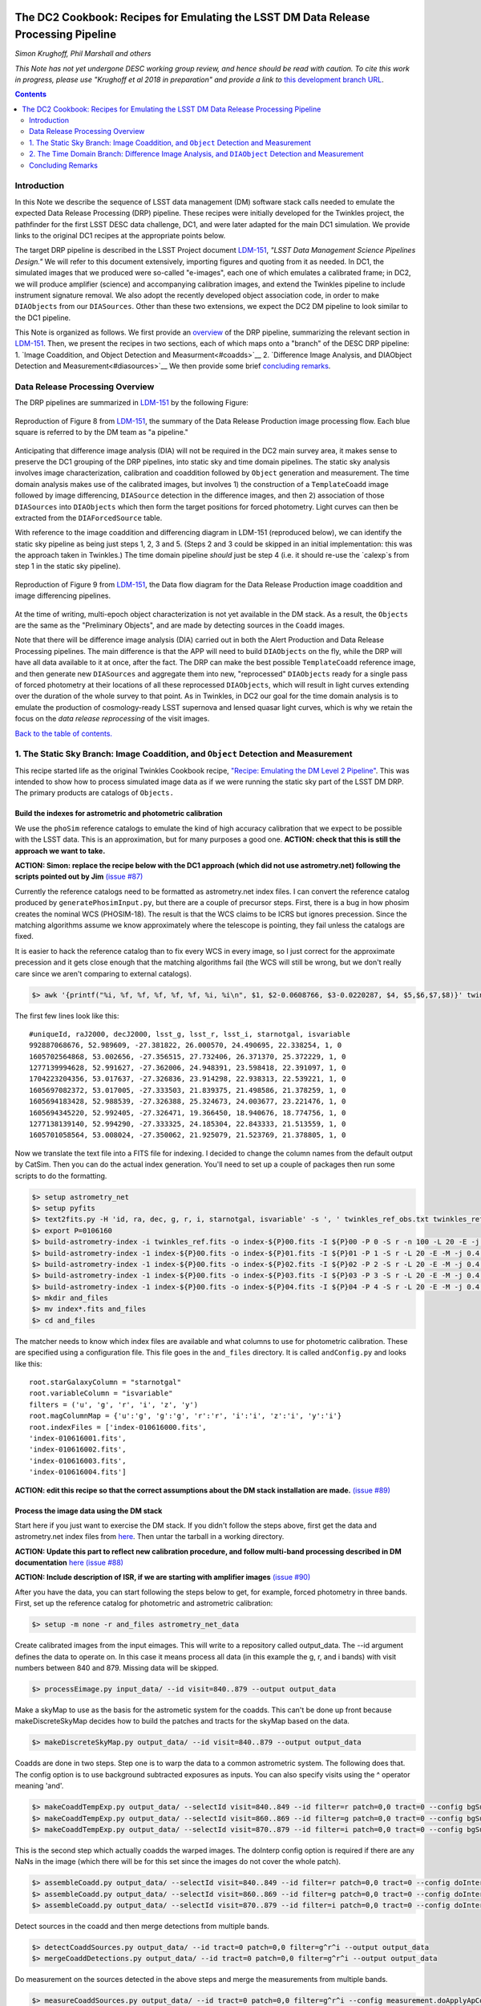 .. image:: https://github.com/LSSTDESC/desc-tex/raw/master/logos/header.png
   :name: header
   :align: center

The DC2 Cookbook: Recipes for Emulating the LSST DM Data Release Processing Pipeline
====================================================================================

*Simon Krughoff, Phil Marshall and others*

*This Note has not yet undergone DESC working group review, and hence
should be read with caution. To cite this work in progress, please use
"Krughoff et al 2018 in preparation" and provide a link to*
`this development branch URL <https://github.com/LSSTDESC/DC2_Repo/blob/issue/73/cookbook/Notebooks/DC2Cookbook.ipynb>`__.

.. contents:: Contents
   :depth: 2

Introduction
------------

In this Note we describe the sequence of LSST data management (DM)
software stack calls needed to emulate the expected Data Release
Processing (DRP) pipeline. These recipes were initially developed for
the Twinkles project, the pathfinder for the first LSST DESC data
challenge, DC1, and were later adapted for the main DC1 simulation. We
provide links to the original DC1 recipes at the appropriate points
below.

The target DRP pipeline is described in the LSST Project document
`LDM-151 <http://ls.st/ldm-151>`__, *"LSST Data Management Science Pipelines
Design."* We will refer to this document extensively, importing figures
and quoting from it as needed. In DC1, the simulated images that we
produced were so-called "e-images", each one of which emulates a
calibrated frame; in DC2, we will produce amplifier (science) and
accompanying calibration images, and extend the Twinkles pipeline to
include instrument signature removal. We also adopt the recently
developed object association code, in order to make ``DIAObjects`` from
our ``DIASources``. Other than these two extensions, we expect the DC2
DM pipeline to look similar to the DC1 pipeline.

This Note is organized as follows. We first provide an
`overview <#overview>`__ of the DRP pipeline, summarizing the relevant
section in `LDM-151 <http://ls.st/ldm-151>`__. Then, we present the recipes in
two sections, each of which maps onto a "branch" of the DESC DRP pipeline: 
1. `Image Coaddition, and Object Detection and Measurment<#coadds>`__
2. `Difference Image Analysis, and DIAObject Detection and Measurement<#diasources>`__
We then provide some brief `concluding remarks <#conclusions>`__.


Data Release Processing Overview
-----------------------------------

The DRP pipelines are summarized in `LDM-151 <http://ls.st/ldm-151>`__ by the
following Figure:

.. figure:: https://github.com/lsst/LDM-151/blob/master/figures/drp_summary.png
   :name: LDM-151-Fig-8
   :target: http://ls.st/LDM-151
   :align: center

   Reproduction of Figure 8 from `LDM-151 <http://ls.st/ldm-151>`__, the summary of the Data Release Production image processing flow. Each blue square is referred to by the DM team as "a pipeline."

Anticipating that difference image analysis (DIA) will not be required
in the DC2 main survey area, it makes sense to preserve the DC1 grouping
of the DRP pipelines, into static sky and time domain pipelines. The
static sky analysis involves image characterization, calibration and
coaddition followed by ``Object`` generation and measurement. The
time domain analysis makes use of the calibrated images, but involves 1)
the construction of a ``TemplateCoadd`` image followed by image
differencing, ``DIASource`` detection in the difference images, and then
2) association of those ``DIASources`` into ``DIAObjects`` which then
form the target positions for forced photometry. Light curves can then
be extracted from the ``DIAForcedSource`` table.

With reference to the image coaddition and differencing diagram in
LDM-151 (reproduced below), we can identify the static sky pipeline as
being just steps 1, 2, 3 and 5. (Steps 2 and 3 could be skipped in an
initial implementation: this was the approach taken in Twinkles.) The
time domain pipeline *should* just be step 4 (i.e. it should re-use the `calexp`s from step 1 in the static sky pipeline).

.. figure:: https://github.com/lsst/LDM-151/raw/master/figures/drp_coaddition_and_diffim.png
   :name: LDM-151-Fig-9
   :target: http://ls.st/LDM-151
   :align: center

   Reproduction of Figure 9 from `LDM-151 <http://ls.st/ldm-151>`__, the Data flow diagram for the Data Release Production image coaddition and image differencing pipelines.


At the time of writing, multi-epoch object characterization is not yet
available in the DM stack. As a result, the ``Objects`` are the same as
the "Preliminary Objects", and are made by detecting sources in the
``Coadd`` images.

Note that there will be difference image analysis (DIA) carried out in
both the Alert Production and Data Release Processing pipelines. The
main difference is that the APP will need to build ``DIAObjects`` on the
fly, while the DRP will have all data available to it at once, after the
fact. The DRP can make the best possible ``TemplateCoadd`` reference
image, and then generate new ``DIASources`` and aggregate them into new,
"reprocessed" ``DIAObjects`` ready for a single pass of forced
photometry at their locations of all these reprocessed ``DIAObjects``,
which will result in light curves extending over the duration of the
whole survey to that point. As in Twinkles, in DC2 our goal for the
time domain analysis is to emulate the production of cosmology-ready
LSST supernova and lensed quasar light curves, which is why we retain
the focus on the *data release reprocessing* of the visit images.

`Back to the table of contents. <#toc>`__

1. The Static Sky Branch: Image Coaddition, and ``Object`` Detection and Measurement
------------------------------------------------------------------------------------

This recipe started life as the original Twinkles Cookbook recipe,
`"Recipe: Emulating the DM Level 2
Pipeline" <https://github.com/LSSTDESC/Twinkles/blob/master/doc/Cookbook/DM_Level2_Recipe.md>`__.
This was intended to show how to process simulated image data as if we
were running the static sky part of the LSST DM DRP. The primary
products are catalogs of ``Objects.``

Build the indexes for astrometric and photometric calibration
~~~~~~~~~~~~~~~~~~~~~~~~~~~~~~~~~~~~~~~~~~~~~~~~~~~~~~~~~~~~~

We use the ``phoSim`` reference catalogs to emulate the kind of high
accuracy calibration that we expect to be possible with the LSST data.
This is an approximation, but for many purposes a good one. **ACTION:
check that this is still the approach we want to take.**

**ACTION: Simon: replace the recipe below with the DC1 approach (which
did not use astrometry.net) following the scripts pointed out by Jim**
`(issue #87) <https://github.com/LSSTDESC/DC2_Repo/issues/87>`__

Currently the reference catalogs need to be formatted as astrometry.net
index files. I can convert the reference catalog produced by
``generatePhosimInput.py``, but there are a couple of precursor steps.
First, there is a bug in how phosim creates the nominal WCS (PHOSIM-18).
The result is that the WCS claims to be ICRS but ignores precession.
Since the matching algorithms assume we know approximately where the
telescope is pointing, they fail unless the catalogs are fixed.

It is easier to hack the reference catalog than to fix every WCS in
every image, so I just correct for the approximate precession and it
gets close enough that the matching algorithms fail (the WCS will still
be wrong, but we don't really care since we aren't comparing to external
catalogs).

.. code:: bash

    $> awk '{printf("%i, %f, %f, %f, %f, %f, %i, %i\n", $1, $2-0.0608766, $3-0.0220287, $4, $5,$6,$7,$8)}' twinkles_ref.txt >twinkles_ref_obs.txt

The first few lines look like this:

::

    #uniqueId, raJ2000, decJ2000, lsst_g, lsst_r, lsst_i, starnotgal, isvariable
    992887068676, 52.989609, -27.381822, 26.000570, 24.490695, 22.338254, 1, 0
    1605702564868, 53.002656, -27.356515, 27.732406, 26.371370, 25.372229, 1, 0
    1277139994628, 52.991627, -27.362006, 24.948391, 23.598418, 22.391097, 1, 0
    1704223204356, 53.017637, -27.326836, 23.914298, 22.938313, 22.539221, 1, 0
    1605697082372, 53.017005, -27.333503, 21.839375, 21.498586, 21.378259, 1, 0
    1605694183428, 52.988539, -27.326388, 25.324673, 24.003677, 23.221476, 1, 0
    1605694345220, 52.992405, -27.326471, 19.366450, 18.940676, 18.774756, 1, 0
    1277138139140, 52.994290, -27.333325, 24.185304, 22.843333, 21.513559, 1, 0
    1605701058564, 53.008024, -27.350062, 21.925079, 21.523769, 21.378805, 1, 0

Now we translate the text file into a FITS file for indexing. I decided
to change the column names from the default output by CatSim. Then you
can do the actual index generation. You'll need to set up a couple of
packages then run some scripts to do the formatting.

.. code:: bash

    $> setup astrometry_net
    $> setup pyfits
    $> text2fits.py -H 'id, ra, dec, g, r, i, starnotgal, isvariable' -s ', ' twinkles_ref_obs.txt twinkles_ref.fits -f 'kdddddjj'
    $> export P=0106160
    $> build-astrometry-index -i twinkles_ref.fits -o index-${P}00.fits -I ${P}00 -P 0 -S r -n 100 -L 20 -E -j 0.4 -r 1 > build-00.log
    $> build-astrometry-index -1 index-${P}00.fits -o index-${P}01.fits -I ${P}01 -P 1 -S r -L 20 -E -M -j 0.4 > build-01.log &
    $> build-astrometry-index -1 index-${P}00.fits -o index-${P}02.fits -I ${P}02 -P 2 -S r -L 20 -E -M -j 0.4 > build-02.log &
    $> build-astrometry-index -1 index-${P}00.fits -o index-${P}03.fits -I ${P}03 -P 3 -S r -L 20 -E -M -j 0.4 > build-03.log &
    $> build-astrometry-index -1 index-${P}00.fits -o index-${P}04.fits -I ${P}04 -P 4 -S r -L 20 -E -M -j 0.4 > build-04.log
    $> mkdir and_files
    $> mv index*.fits and_files
    $> cd and_files

The matcher needs to know which index files are available and what
columns to use for photometric calibration. These are specified using a
configuration file. This file goes in the ``and_files`` directory. It is
called ``andConfig.py`` and looks like this:

::

    root.starGalaxyColumn = "starnotgal"
    root.variableColumn = "isvariable"
    filters = ('u', 'g', 'r', 'i', 'z', 'y')
    root.magColumnMap = {'u':'g', 'g':'g', 'r':'r', 'i':'i', 'z':'i', 'y':'i'}
    root.indexFiles = ['index-010616000.fits',
    'index-010616001.fits',
    'index-010616002.fits',
    'index-010616003.fits',
    'index-010616004.fits']

**ACTION: edit this recipe so that the correct assumptions about the DM
stack installation are made.**
`(issue #89) <https://github.com/LSSTDESC/DC2_Repo/issues/89>`__

.. raw:: html

   <!--

   ### Set up the data to run DM processing

   First you'll need to build the stack using tickets/DM-4302 of obs_lsstSim.  In order to patch a branch version onto a pre-existing stack you can do something like the following:

   1. Build a master stack.  I suggest using [lsstsw](https://confluence.lsstcorp.org/display/LDMDG/The+LSST+Software+Build+Tool).
   2. Set up the stack: e.g. `$> setup obs_lsstSim -t bNNNN`
   3. Clone the package you want to patch on top of your stack `$> clone git@github.com:lsst/obs_lsstSim.git; cd obs_lsstSim`
   4. Get the branch: `$> checkout tickets/DM-4302`
   5. Set up just (-j) the cloned package (since the rest of the packages are already set up): `$> setup -j -r .`
   6. Build the cloned package (this is necessary even for pure python packages): `$> scons opt=3`
   7. Optionally install it in your stack: `$> scons install declare`

   This assumes the simulated images have landed in a directory called ```images```
   in the current directory.  In the images directory, you'll need a ```_mapper``` file with contents
   ```python
   lsst.obs.lsstSim.LsstSimMapper
   ```

   The above file will tell the stack where to put the raw files and eimages.

   Setup the stack environment.  This will make the `LsstSimMapper` class available:
   ```bash
   $> setup obs_lsstSim
   ```

   Ingest the images from a directory called images to a repository called `input_data`.
   There are some config overrides in the `ingest.py` file.
   ```bash
   $> ingestImages.py images images/lsst_*.fits.gz --mode link --output input_data
   ```
   Now you are setup to process the data.

   -->

Process the image data using the DM stack
~~~~~~~~~~~~~~~~~~~~~~~~~~~~~~~~~~~~~~~~~

Start here if you just want to exercise the DM stack. If you didn't
follow the steps above, first get the data and astrometry.net index
files from
`here <https://lsst-web.ncsa.illinois.edu/~krughoff/data/gri_data.tar.gz>`__.
Then untar the tarball in a working directory.

**ACTION: Update this part to reflect new calibration procedure, and
follow multi-band processing described in DM documentation**
`here <http://doxygen.lsst.codes/stack/doxygen/x_masterDoxyDoc/pipe_tasks_multi_band.html>`__
`(issue #88) <https://github.com/LSSTDESC/DC2_Repo/issues/88>`__

**ACTION: Include description of ISR, if we are starting with amplifier
images** `(issue #90) <https://github.com/LSSTDESC/DC2_Repo/issues/90>`__

After you have the data, you can start following the steps below to get,
for example, forced photometry in three bands. First, set up the
reference catalog for photometric and astrometric calibration:

.. code:: bash

    $> setup -m none -r and_files astrometry_net_data

Create calibrated images from the input eimages. This will write to a
repository called output\_data. The --id argument defines the data to
operate on. In this case it means process all data (in this example the
g, r, and i bands) with visit numbers between 840 and 879. Missing data
will be skipped.

.. code:: bash

    $> processEimage.py input_data/ --id visit=840..879 --output output_data

Make a skyMap to use as the basis for the astrometic system for the
coadds. This can't be done up front because makeDiscreteSkyMap decides
how to build the patches and tracts for the skyMap based on the data.

.. code:: bash

    $> makeDiscreteSkyMap.py output_data/ --id visit=840..879 --output output_data

Coadds are done in two steps. Step one is to warp the data to a common
astrometric system. The following does that. The config option is to use
background subtracted exposures as inputs. You can also specify visits
using the ^ operator meaning 'and'.

.. code:: bash

    $> makeCoaddTempExp.py output_data/ --selectId visit=840..849 --id filter=r patch=0,0 tract=0 --config bgSubtracted=True --output output_data
    $> makeCoaddTempExp.py output_data/ --selectId visit=860..869 --id filter=g patch=0,0 tract=0 --config bgSubtracted=True --output output_data
    $> makeCoaddTempExp.py output_data/ --selectId visit=870..879 --id filter=i patch=0,0 tract=0 --config bgSubtracted=True --output output_data

This is the second step which actually coadds the warped images. The
doInterp config option is required if there are any NaNs in the image
(which there will be for this set since the images do not cover the
whole patch).

.. code:: bash

    $> assembleCoadd.py output_data/ --selectId visit=840..849 --id filter=r patch=0,0 tract=0 --config doInterp=True --output output_data
    $> assembleCoadd.py output_data/ --selectId visit=860..869 --id filter=g patch=0,0 tract=0 --config doInterp=True --output output_data
    $> assembleCoadd.py output_data/ --selectId visit=870..879 --id filter=i patch=0,0 tract=0 --config doInterp=True --output output_data

Detect sources in the coadd and then merge detections from multiple
bands.

.. code:: bash

    $> detectCoaddSources.py output_data/ --id tract=0 patch=0,0 filter=g^r^i --output output_data
    $> mergeCoaddDetections.py output_data/ --id tract=0 patch=0,0 filter=g^r^i --output output_data

Do measurement on the sources detected in the above steps and merge the
measurements from multiple bands.

.. code:: bash

    $> measureCoaddSources.py output_data/ --id tract=0 patch=0,0 filter=g^r^i --config measurement.doApplyApCorr=yes --output output_data
    $> mergeCoaddMeasurements.py output_data/ --id tract=0 patch=0,0 filter=g^r^i --output output_data

Use the detections from the coadd to do forced photometry on all the
single frame data.

.. code:: bash

    $> forcedPhotCcd.py output_data/ --id tract=0 visit=840..879 sensor=1,1 raft=2,2 --config measurement.doApplyApCorr=yes --output output_data

This final step is not really necessary: it results in a
``ForcedSource`` table whose utility is questionable. We expect the
light curves of supernovae to come from the forced photometry of the
``DIASources`` (see below). However, the forced photometry of the static
sky ``Objects`` may provide some useful comparisons, so we include it.

.. raw:: html

   <!-- Closing remarks from the Twinkles recipe:

   Once the forced photometry is done, you can look at the output by loading the measurements using the butler.  [This script](../../bin/plot_point_mags.py) shows how to start looking at the measurements.  It produces the following image.  I tried to fit both the systematic floor and the 5-sigma value for each of the bands.  Results are shown in the legend of the following image.

   ![Repeat figure](gri_err.png)

   You can also use the stack to make a color image from the three coadds.  See [colorim.py](../../bin/colorim.py) for the code to do this.  Note that you can also overplot the detections.

   [![Coadd thumbnail](rgb_coadd_thumb.png)](rgb_coadd.png)

   -->

`Back to the table of contents. <#toc>`__

2. The Time Domain Branch: Difference Image Analysis, and ``DIAObject`` Detection and Measurement
-------------------------------------------------------------------------------------------------

The time domain analysis was treated in two steps in the Twinkles
pathfinder, partly because at that time ``DIAObjects`` were not yet
readily made. The first part of the difference image analysis stopped at
the generation of ``DIASources``, and it is this Twinkles recipe,
`"Recipe: How to create DIASources using PSF Homogenized
coadds" <https://github.com/LSSTDESC/Twinkles/blob/master/doc/Cookbook/Coadd_Diffim_Recipe.md>`__
that we adapt for DC2 here.

The basic sequence of operations is as follows:

-  Produce calibrated exposures
-  Produce the skyMap
-  Generate a PSF-matched ``TemplateCoadd`` to use as the DIA reference
   image
-  Produce the DIA sources using image differencing

Note that, as written, this would duplicate the ``processEimage.py``
step from the static sky recipe above. This is primarily because I found
that I couldn't use the ``calexp``\ s produced for the static sky
analysis. This probably means we'll want to switch to this new way of
producing calibrated exposures.

**ACTION: Simplify this recipe by re-using the calexps from the static
sky processing**
`(issue #91) <https://github.com/LSSTDESC/DC2_Repo/issues/91>`__

Produce the ``calexp``\ s needed for DIA
~~~~~~~~~~~~~~~~~~~~~~~~~~~~~~~~~~~~~~~~

Set up your environment:

.. code:: bash

    $> export MYREPODIR=~/Twinkles/repos
    $> export MYWORKDIR=~/Twinkles
    $> export CALEXPDIR=$MYWORKDIR/fixed_psf_size
    $> export COADDDIR=$MYWORKDIR/matched_coadd
    $> export DIFFDIR=$MYWORKDIR/matched_diffim
    $> export RAWDATADIR=/global/cscratch1/sd/desc/twinkles/work/4/input
    $> export AND_DIR=/global/homes/d/desc/twinkles/trial/and_files_Phosim_Deep_Precursor
    $> source /global/common/cori/contrib/lsst/lsstDM/setupStack-12_1.sh
    $> cd $MYREPODIR
    $> cd obs_lsstSim
    $> git checkout twinkles_1
    $> setup -j -m none -r $AND_DIR astrometry_net_data
    $> cd $MYWORKDIR

Make the calibrated exposures:

::

    $> processEimage.py $RAWDATADIR --output $CALEXPDIR --id filter='r'

NB. This task must be configured to have fixed size PSF measuremnt
kernels *or the PSF matching in the next step doesn't work.* These
configs are provided by the ``processEimage.py`` `config <https://github.com/lsst/obs_lsstSim/blob/twinkles_395/config/processEimage.py>`__
in the
`twinkles\_395 <https://github.com/lsst/obs_lsstSim/tree/twinkles_395>`__
branch of the ``obs_lsstSim`` repository. This means that PSFEX cannot
be used as the PSF measurement algorithm in this task or the PSF
matching will not work.

Make the ``SkyMap`` [issue `#121 <https://github.com/LSSTDESC/DC2_Repo/issues/121>`__]
~~~~~~~~~~~~~~~~~~~~~~~~~~~~~~~~~~~~~~~~~~~~~~~~~~~~~~~~~~~~~~~~~~~~~~~~~~~~~~~~~~~~~~

The first thing we need to make is the sky map on which the coadded
images will be projected for all bands. In order to ensure that the sky
map will not depend on the list of input visits (their location on the
sky or on the time and place the reprocessing happens), the sky map
should be absolute (using ``makeSkyMap.py`` and the appropriate
configuration) instead of relative to an input field (as done with
``makeDiscreteSkyMap.py``). Making such a sky map will create thousands
of tracts and patches, that will be fixed on the sky and usable in
different reprocessing sessions.

One possibility could be to use the `Rings sky
map <https://github.com/lsst/skymap/blob/master/python/lsst/skymap/ringsSkyMap.py#L42>`__,
as done for the HSC data reprocessing with the LSST stack (and currently
for CFHT data reprocessing as well). In order to make this sky map, some
modifications of the ``lsstSimMapper.py``
`script <https://github.com/lsst/obs_lsstSim/blob/master/python/lsst/obs/lsstSim/lsstSimMapper.py>`__
must be done to match what has been done in ``hasMapper.py``
(`here <https://github.com/lsst/skymap/blob/master/python/lsst/skymap/ringsSkyMap.py#L42>`__
and
`here <https://github.com/lsst/obs_subaru/blob/master/python/lsst/obs/hsc/hscMapper.py#L286>`__).
A configuration file (``makeSkyMapConfig.py`` below) is then needed to
run ``makeSkyMap.py``, containing information on how to parametrize the
rings map. An example of such a configuration can be taken from the HSC
reprocessing
`repository <https://github.com/LSSTDESC/ReprocessingTaskForce/blob/master/config/w_2017_49/cfht/makeSkyMapConfig.py>`__,
which contains:

::

    config.skyMap.name = "rings"
    config.skyMap["rings"].numRings = 120
    config.skyMap["rings"].projection = "TAN"
    config.skyMap["rings"].tractOverlap = 1.0/60 # Overlap between tracts (degrees)
    config.skyMap["rings"].pixelScale = 0.185

After having adapted ``lsstSimMapper.py`` and getting the configuration
file ready, the command to run will be:

.. code:: bash

    $> makeSkyMap.py INPUTDIR --output OUTPUTDIR --configfile makeSkyMapConfig.py

The list of tracts/patches in which there is actually data (out of the
18937 tracts in that case) can be determined using a `hand-made
script <https://github.com/LSSTDESC/ReprocessingTaskForce/blob/master/scripts/reportPatchesWithImages.py>`__
developped in the context of CFHT data reprocessing (that might need
some improvement).

Make the ``TemplateCoadd``\ s
~~~~~~~~~~~~~~~~~~~~~~~~~~~~~

Next, we make the ``CoaddTempExp``\ s. This requires a manual config
step. The seeing in the data varies from visit to visit. For image
differencing to work well in the current system, the template should
have sharper seeing than the science images. Thus, we choose a subset of
the calibrated visit images to construct the coadd. More data will give
us higher signal to noise, but a wider coadd PSF. Less data allows for a
sharper coadd PSF, but lower signal to noise. We have decided to
parameterize this choice by allowing the maximum acceptable seeing in
pixels, ``select.maxPsfFwhm``, to be set at runtime. The FWHM of the
model Psf, ``modelPsf.defaultFwhm``, also needs to be set, and must
reflect this choice. In concrete terms, ``modelPsf.defaultFwhm`` must be
equal to or greater than ``select.maxPsfFwhm``, and we recommend they be
set to be equal to minimize loss to the broader coadd PSF.

NB. The config file must specify the same size for the
``modelPsf`` as was specified for the PSF measurement kernel in the above step. See  `this Twinkles script <https://github.com/lsst/obs_lsstSim/blob/twinkles_395/config/makeCoaddTempExp.py#L6>`__ for details.

::

    $> makeCoaddTempExp.py $CALEXPDIR --config modelPsf.defaultFwhm=4.85 select.maxPsfFwhm=4.85\
    > --selectId filter='r' --id filter='r' --output $COADDDIR

    You might think that it would be easy to determine the value of the
    ``select.maxPsfFwhm`` parameter in code, but the match PSF and the
    selection threshold must be known at the same time, at least, in the
    current task setup. It would be possible to separate these two steps
    with a little more effort.

Now we can make the ``TemplateCoadd``:

.. code:: bash

    $> assembleCoadd.py $COADDDIR --selectId filter='r' --id filter='r' patch=0,0 tract=0 --output $COADDDIR

Difference the images
~~~~~~~~~~~~~~~~~~~~~

.. code:: bash

    $> imageDifference.py $COADDDIR --templateId filter='r' --id filter='r' --output $DIFFDIR

At this point you will have a diffim and a catalog of ``DIAsources``.
Note that each of the images that went into the coadd will have
significant ringing in the diffim, because in these cases the template
will be deconvolved in ``ImageDifference.py`` to match the science PSF.
The
`config <https://github.com/lsst/obs_lsstSim/blob/twinkles_395/config/imageDifference.py>`__
for the ImageDifferenceTask turns on decorrelation of the noise in the
difference image.

`Back to the table of contents. <#toc>`__

``DIAObject`` Generation and Light Curve Forced Photometry
~~~~~~~~~~~~~~~~~~~~~~~~~~~~~~~~~~~~~~~~~~~~~~~~~~~~~~~~~~

Now that we have a table of ``DIASources``, from differencing all visit
images against the same template image, we can make ``DIAObjects`` by
simple spatial association, and then measure their light curves via
forced photometry. In this way, the "reprocessing" of the visit images
that will take place during DRP is cleaner and simpler than the
iterative ``DIAObject`` definition that will take place during nightly
processing of the observations in the Alert Production Pipeline.

The following recipe was originally written for Twinkles as `"Recipe:
Emulating the Level 1 Reprocessing of DIAObjects: Difference Image
Forced
Photometry" <https://github.com/LSSTDESC/Twinkles/blob/master/doc/Cookbook/Reprocessed_DIAObjects_Recipe.md>`__.
It consists of the following steps:

1. Assemble ``DIAObjects`` from ``DIASources``
2. Calculate aggregate quantities for ``DIAObjects`` based on the
   constituent ``DIASources``
3. Feed the ``DIAObjects`` to a difference image forced photometry task
   to compute light curves for each ``DIAObject``, which can then be
   stored in a new ``DIASource`` table.

This sequence of steps represents a minimal subset of those defined in
the `LSST Data Products Definition Document,
LSE-163 <https://docushare.lsstcorp.org/docushare/dsweb/Get/LSE-163>`__.

Associating ``DIASources``
~~~~~~~~~~~~~~~~~~~~~~~~~~

In Twinkles, the two ways we looked at associating Level 1
``DIASources`` into reprocessed ``DIAObjects`` were to: \* Collect
``DIASources`` into ``DIAObjects`` by doing a close neighbor match, in
sequence, on each ``DIASource`` table, adding orphan ``DIASources`` back
to the reference ``DIAObject`` catalog and thus building up a set of
``DIAObjects`` with member ``DIASources``. Note that something like this
online algorithm will need to be carried out in Level 1 during
operations. \* Use a clustering algorithm to do post-facto association
based on the spatial distribution of all the ``DIASources``
simultaneously.

The second approach is likely closer to what will be done in the
production Level 2 system, but the LSST DM Stack already contains a
utility for executing the first technique. The ``afwTable.MultiMatch``
tool can take many ``SourceCatalogs`` and build up associations of the
``DIASources`` by repeated application of a proximity cut. We use this
pre-existing tool as our first go at emulating Level 2 association. This
will require a new ``Task`` to fetch the ``DIASource`` catalogs and feed
them through ``MultiMatch``.

**ACTION: Update the above with the new DM object association code**
`(issue #92) <https://github.com/LSSTDESC/DC2_Repo/issues/92>`__

Aggregate quantities for ``DIAObjects``
~~~~~~~~~~~~~~~~~~~~~~~~~~~~~~~~~~~~~~~

We will take the associated catalog from ``MultiMatch`` and compute
aggregate quantities for the columns that impact the forced photometry:
i.e. positions, flags, and the total number of ``DIASources`` associated
with the ``DIAObject``. The aggregate quantites will be persisted in a
new dataset ``reproDIAObjects``.

**ACTION: Update the above once new association code is included. Maybe
can be removed?**

Forced Photometry
~~~~~~~~~~~~~~~~~

A new task will read the ``reproDIAObjects`` catalog. For each
difference image, the task will force photometer at the location of each
``reproDIAObject``. For each difference image, the task will store the
forced photometry catalog in the ``reproDIASource`` dataset.

**ACTION: Include code to carry out and store forced photometry on
DIAobjects**
`(issue #93) <https://github.com/LSSTDESC/DC2_Repo/issues/93>`__

Wish List
~~~~~~~~~

The above will be filled in as we implement the various pieces. We need:

-  A tool to add datasets to the ``obs_lsstSim`` dataset policy file;
-  A task to execute the forced photometry;
-  A ``reproDIASource`` dataset to persist the forced measurements in.

**ACTION: Make sure code cells include handling of the above items**

`Back to the table of contents. <#toc>`__

Concluding Remarks
------------------

`Back to the table of contents. <#toc>`__
